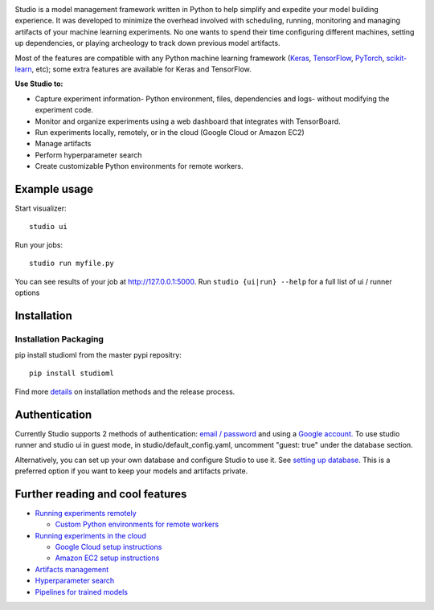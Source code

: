 .. raw:: html
   
   <p align="center">
      <img src="logo.png">
   </p>

|Hex.pm|

Studio is a model management framework written in Python to help simplify and expedite your model building experience. It was developed to minimize the overhead involved with scheduling, running, monitoring and managing artifacts of your machine learning experiments. No one wants to spend their time configuring different machines, setting up dependencies, or playing archeology to track down previous model artifacts.

Most of the features are compatible with any Python machine learning
framework (`Keras <https://github.com/fchollet/keras>`__,
`TensorFlow <https://github.com/tensorflow/tensorflow>`__,
`PyTorch <https://github.com/pytorch/pytorch>`__,
`scikit-learn <https://github.com/scikit-learn/scikit-learn>`__, etc);
some extra features are available for Keras and TensorFlow.

**Use Studio to:** 

* Capture experiment information- Python environment, files, dependencies and logs- without modifying the experiment code. 
* Monitor and organize experiments using a web dashboard that integrates with TensorBoard. 
* Run experiments locally, remotely, or in the cloud (Google Cloud or Amazon EC2) 
* Manage artifacts
* Perform hyperparameter search
* Create customizable Python environments for remote workers.

Example usage
-------------

Start visualizer:

::

    studio ui

Run your jobs:

::

    studio run myfile.py

You can see results of your job at http://127.0.0.1:5000. Run
``studio {ui|run} --help`` for a full list of ui / runner options

Installation
------------

Installation Packaging
~~~~~~~~~~~~~~~~~~~~~~

pip install studioml from the master pypi repositry:

::

    pip install studioml

Find more `details <docs/installation.rst>`__ on installation methods and the release process. 

Authentication
--------------

Currently Studio supports 2 methods of authentication: `email / password <docs/authentication.rst#email--password-authentication>`__ and using a `Google account. <docs/authentication.rst#google-account-authentication>`__ To use studio runner and studio ui in guest
mode, in studio/default\_config.yaml, uncomment "guest: true" under the
database section.

Alternatively, you can set up your own database and configure Studio to
use it. See `setting up database <docs/setup_database.rst>`__. This is a
preferred option if you want to keep your models and artifacts private.


Further reading and cool features
---------------------------------

-  `Running experiments remotely <docs/remote_worker.rst>`__
   
   -  `Custom Python environments for remote workers <docs/customenv.rst>`__

-  `Running experiments in the cloud <docs/cloud.rst>`__

   -  `Google Cloud setup instructions <docs/gcloud_setup.rst>`__

   -  `Amazon EC2 setup instructions <docs/ec2_setup.rst>`__

-  `Artifacts management <docs/artifacts.rst>`__
-  `Hyperparameter search <docs/hyperparams.rst>`__
-  `Pipelines for trained models <docs/model_pipelines.rst>`__

.. |Hex.pm| image:: https://img.shields.io/hexpm/l/plug.svg
   :target: https://github.com/studioml/studio/blob/master/LICENSE
